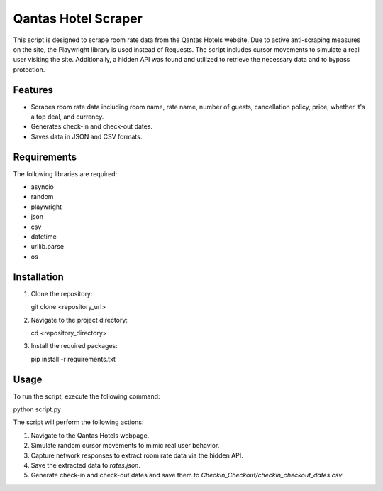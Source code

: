 Qantas Hotel Scraper
=====================

This script is designed to scrape room rate data from the Qantas Hotels website. Due to active anti-scraping measures on the site, the Playwright library is used instead of Requests. The script includes cursor movements to simulate a real user visiting the site. Additionally, a hidden API was found and utilized to retrieve the necessary data and to bypass protection.

Features
--------

- Scrapes room rate data including room name, rate name, number of guests, cancellation policy, price, whether it's a top deal, and currency.
- Generates check-in and check-out dates.
- Saves data in JSON and CSV formats.

Requirements
------------

The following libraries are required:

- asyncio
- random
- playwright
- json
- csv
- datetime
- urllib.parse
- os

Installation
------------

1. Clone the repository:

   git clone <repository_url>

2. Navigate to the project directory:

   cd <repository_directory>

3. Install the required packages:

   pip install -r requirements.txt

Usage
-----

To run the script, execute the following command:

python script.py

The script will perform the following actions:

1. Navigate to the Qantas Hotels webpage.
2. Simulate random cursor movements to mimic real user behavior.
3. Capture network responses to extract room rate data via the hidden API.
4. Save the extracted data to `rates.json`.
5. Generate check-in and check-out dates and save them to `Checkin_Checkout/checkin_checkout_dates.csv`.



